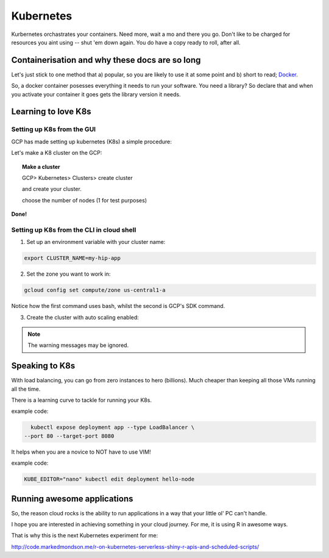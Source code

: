 .. _r_link:
.. _Docker: https://www.freecodecamp.org/news/the-docker-handbook/

===========
Kubernetes
===========

Kurbernetes orchastrates your containers. Need more, wait a mo and there you go. Don't like to be charged for resources you aint using -- shut 'em down again. You do have a copy ready to roll, after all.

Containerisation and why these docs are so long
================================================

Let's just stick to one method that a) popular, so you are likely to use it at some point and b) short to read; Docker_. 

So, a docker container posesses everything it needs to run your software. You need a library? So declare that and when you activate your container it goes gets the library version it needs.


Learning to love K8s
====================

Setting up K8s from the GUI
----------------------------

GCP has made setting up kubernetes (K8s) a simple procedure:

Let's make a K8 cluster on the GCP:

.. topic:: Make a cluster

	GCP> Kubernetes> Clusters> create cluster

	and create your cluster.
	
	choose the number of nodes (1 for test purposes)

**Done!**


Setting up K8s from the CLI in cloud shell
------------------------------------------

1. Set up an environment variable with your cluster name:

.. code-block:: bash
    
    export CLUSTER_NAME=my-hip-app

2. Set the zone you want to work in:

.. code-block:: bash
    
    gcloud config set compute/zone us-central1-a

Notice how the first command uses bash, whilst the second is GCP's SDK command.

3. Create the cluster with auto scaling enabled:

.. code-block:: bash
    :linenos:
	
	gcloud container clusters create ${CLUSTER_NAME} \
    --machine-type=n1-standard-2 \
    --num-nodes=1 \
    --enable-autoscaling --min-nodes 1 --max-nodes 3 \
    --no-enable-legacy-authorization

.. Note:: The warning messages may be ignored.


Speaking to K8s
===============

With load balancing, you can go from zero instances to hero (billions). Much cheaper than keeping all those VMs running all the time.

There is a learning curve to tackle for running your K8s.

example code:

.. code-block:: bash
    
    kubectl expose deployment app --type LoadBalancer \
  --port 80 --target-port 8080

It helps when you are a novice to NOT have to use VIM!

example code:

.. code-block:: bash

    KUBE_EDITOR="nano" kubectl edit deployment hello-node

    

Running awesome applications
=============================

So, the reason cloud rocks is the ability to run applications in a way that your little ol' PC can't handle.

I hope you are interested in achieving something in your cloud journey. For me, it is using R in awesome ways.

That is why this is the next Kubernetes experiment for me:

http://code.markedmondson.me/r-on-kubernetes-serverless-shiny-r-apis-and-scheduled-scripts/

